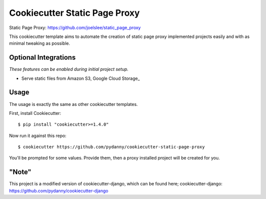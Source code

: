 Cookiecutter Static Page Proxy
=======================

Static Page Proxy: https://github.com/joelslee/static_page_proxy

This cookiecutter template aims to automate the creation of static page proxy
implemented projects easily and with as minimal tweaking as possible.

Optional Integrations
---------------------

*These features can be enabled during initial project setup.*

* Serve static files from Amazon S3, Google Cloud Storage_

.. _Bootstrap: https://github.com/twbs/bootstrap
.. _django-environ: https://github.com/joke2k/django-environ
.. _12-Factor: http://12factor.net/
.. _django-allauth: https://github.com/pennersr/django-allauth
.. _django-avatar: https://github.com/grantmcconnaughey/django-avatar
.. _Mailgun: http://www.mailgun.com/
.. _Anymail: https://github.com/anymail/django-anymail
.. _docker-compose: https://github.com/docker/compose
.. _PythonAnywhere: https://www.pythonanywhere.com/
.. _Traefik: https://traefik.io/
.. _LetsEncrypt: https://letsencrypt.org/

Usage
------

The usage is exactly the same as other cookiecutter templates.

First, install Cookiecutter::

    $ pip install "cookiecutter>=1.4.0"

Now run it against this repo::

    $ cookiecutter https://github.com/pydanny/cookiecutter-static-page-proxy

You'll be prompted for some values. Provide them, then a proxy installed project
will be created for you.


"Note"
-------

This project is a modified version of cookiecutter-django, which can be found here;
cookiecutter-django: https://github.com/pydanny/cookiecutter-django
